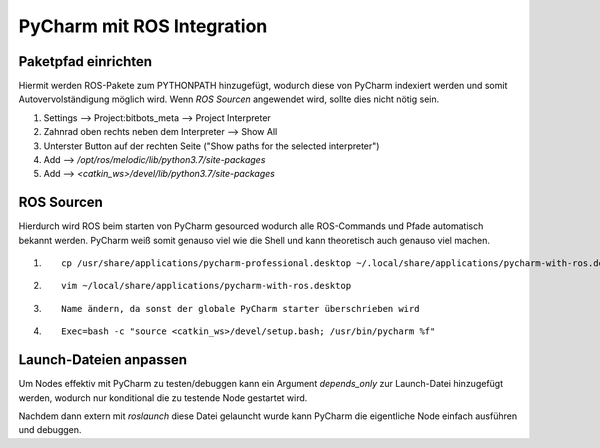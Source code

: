 ============================
PyCharm mit ROS Integration
============================

Paketpfad einrichten
====================
Hiermit werden ROS-Pakete zum PYTHONPATH hinzugefügt, wodurch diese von PyCharm indexiert werden und somit
Autovervolständigung möglich wird.
Wenn `ROS Sourcen` angewendet wird, sollte dies nicht nötig sein.

1. Settings --> Project:bitbots_meta --> Project Interpreter
2. Zahnrad oben rechts neben dem Interpreter --> Show All
3. Unterster Button auf der rechten Seite ("Show paths for the selected interpreter")
4. Add --> `/opt/ros/melodic/lib/python3.7/site-packages`
5. Add --> `<catkin_ws>/devel/lib/python3.7/site-packages`

ROS Sourcen
===========
Hierdurch wird ROS beim starten von PyCharm gesourced wodurch alle ROS-Commands und Pfade automatisch bekannt werden.
PyCharm weiß somit genauso viel wie die Shell und kann theoretisch auch genauso viel machen.

1. ::

    cp /usr/share/applications/pycharm-professional.desktop ~/.local/share/applications/pycharm-with-ros.desktop

2. ::

    vim ~/local/share/applications/pycharm-with-ros.desktop

3. ::

    Name ändern, da sonst der globale PyCharm starter überschrieben wird

4. ::

    Exec=bash -c "source <catkin_ws>/devel/setup.bash; /usr/bin/pycharm %f"


Launch-Dateien anpassen
=======================
Um Nodes effektiv mit PyCharm zu testen/debuggen kann ein Argument `depends_only` zur Launch-Datei hinzugefügt werden,
wodurch nur konditional die zu testende Node gestartet wird.

Nachdem dann extern mit `roslaunch` diese Datei gelauncht wurde kann PyCharm die eigentliche Node einfach
ausführen und debuggen.
